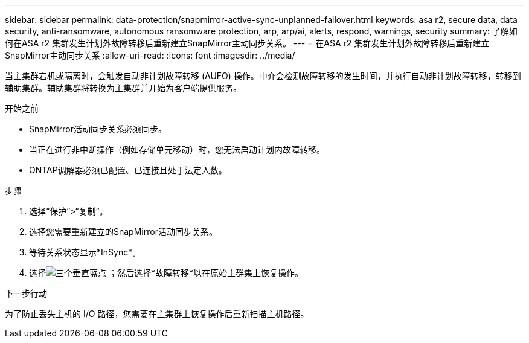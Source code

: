 ---
sidebar: sidebar 
permalink: data-protection/snapmirror-active-sync-unplanned-failover.html 
keywords: asa r2, secure data, data security, anti-ransomware, autonomous ransomware protection, arp, arp/ai, alerts, respond, warnings, security 
summary: 了解如何在ASA r2 集群发生计划外故障转移后重新建立SnapMirror主动同步关系。 
---
= 在ASA r2 集群发生计划外故障转移后重新建立SnapMirror主动同步关系
:allow-uri-read: 
:icons: font
:imagesdir: ../media/


[role="lead"]
当主集群宕机或隔离时，会触发自动非计划故障转移 (AUFO) 操作。中介会检测故障转移的发生时间，并执行自动非计划故障转移，转移到辅助集群。辅助集群将转换为主集群并开始为客户端提供服务。

.开始之前
* SnapMirror活动同步关系必须同步。
* 当正在进行非中断操作（例如存储单元移动）时，您无法启动计划内故障转移。
* ONTAP调解器必须已配置、已连接且处于法定人数。


.步骤
. 选择“保护”>“复制”。
. 选择您需要重新建立的SnapMirror活动同步关系。
. 等待关系状态显示*InSync*。
. 选择image:icon_kabob.gif["三个垂直蓝点"] ；然后选择*故障转移*以在原始主群集上恢复操作。


.下一步行动
为了防止丢失主机的 I/O 路径，您需要在主集群上恢复操作后重新扫描主机路径。
